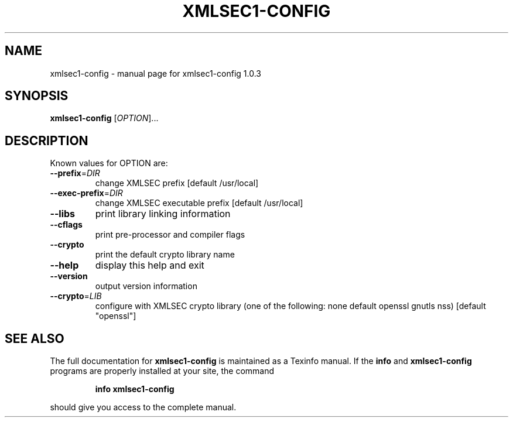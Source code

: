 .\" DO NOT MODIFY THIS FILE!  It was generated by help2man 1.29.
.TH XMLSEC1-CONFIG "1" "June 2003" "xmlsec1-config 1.0.3" "User Commands"
.SH NAME
xmlsec1-config \- manual page for xmlsec1-config 1.0.3
.SH SYNOPSIS
.B xmlsec1-config
[\fIOPTION\fR]...
.SH DESCRIPTION
Known values for OPTION are:
.TP
\fB\-\-prefix\fR=\fIDIR\fR
change XMLSEC prefix [default /usr/local]
.TP
\fB\-\-exec\-prefix\fR=\fIDIR\fR
change XMLSEC executable prefix [default /usr/local]
.TP
\fB\-\-libs\fR
print library linking information
.TP
\fB\-\-cflags\fR
print pre-processor and compiler flags
.TP
\fB\-\-crypto\fR
print the default crypto library name
.TP
\fB\-\-help\fR
display this help and exit
.TP
\fB\-\-version\fR
output version information
.TP
\fB\-\-crypto\fR=\fILIB\fR
configure with XMLSEC crypto library (one of the
following: none default  openssl gnutls nss)
[default "openssl"]
.SH "SEE ALSO"
The full documentation for
.B xmlsec1-config
is maintained as a Texinfo manual.  If the
.B info
and
.B xmlsec1-config
programs are properly installed at your site, the command
.IP
.B info xmlsec1-config
.PP
should give you access to the complete manual.

